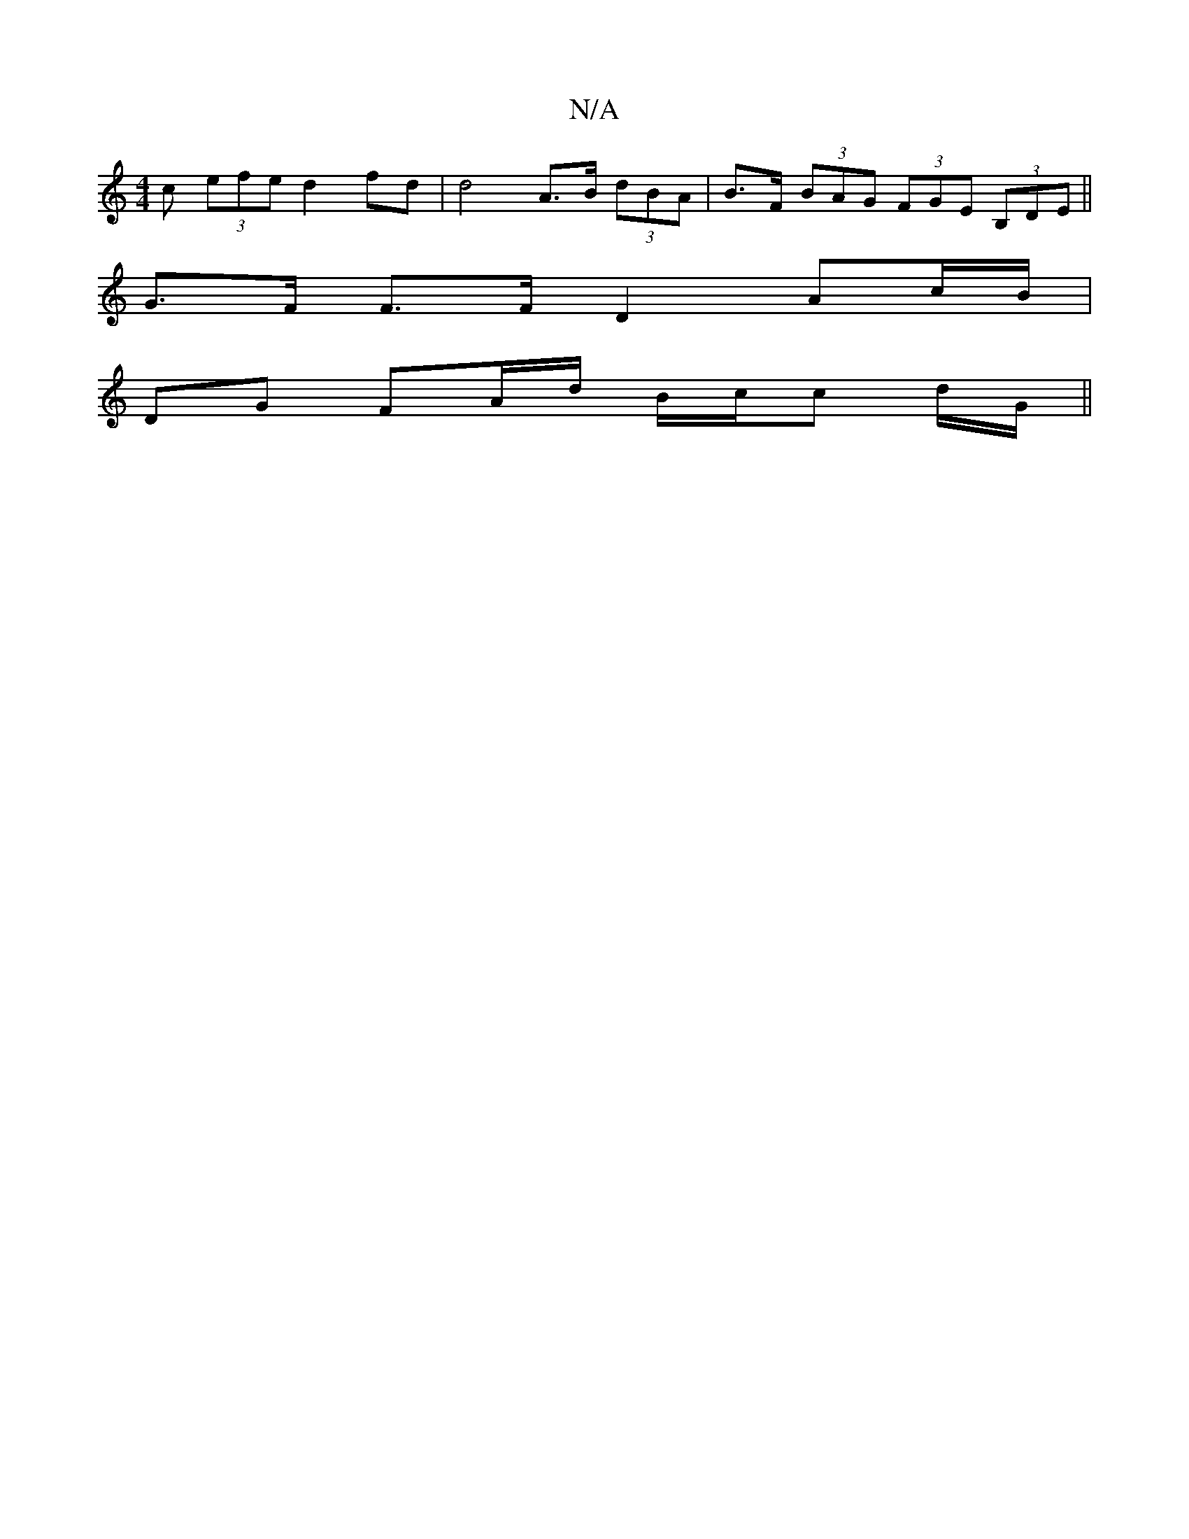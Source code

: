 X:1
T:N/A
M:4/4
R:N/A
K:Cmajor
<c (3efe d2 fd | d4 A>B (3dBA |B>F (3BAG (3FGE (3B,DE ||
G>F F>F D2 Ac/B/ |
DG FA/d/ B/c/c d/G/||

GB/c/e/ fg | f2 d2 f>d | d>B c>d f2 | f2 d2 d>A | B2 BB Be | d2 e2 g>d|B<A d>A (3ddd|ge/f/ df | fg ec